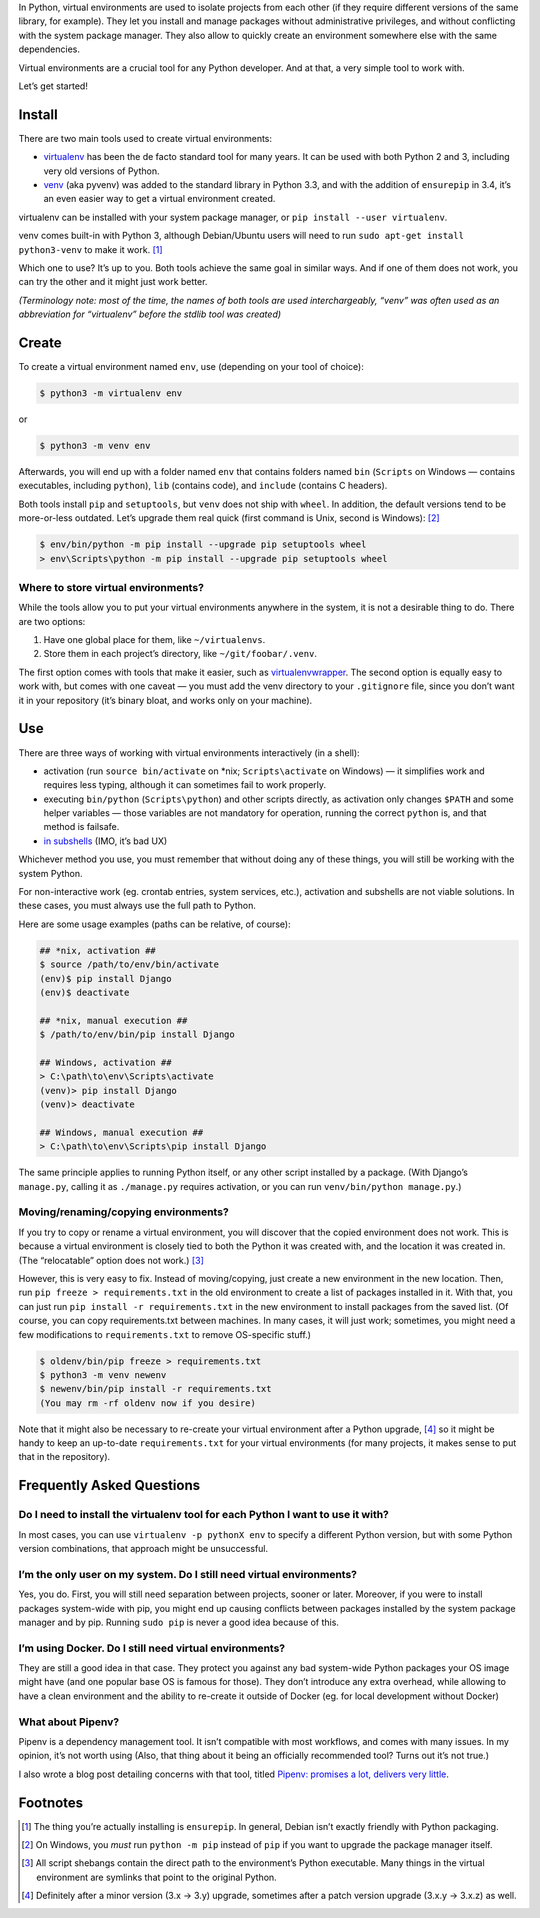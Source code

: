 .. title: Python Virtual Environments in Five Minutes
.. slug: python-virtual-environments
.. date: 2018-09-04 20:15:00+02:00
.. description: A short yet descriptive guide on Python virtual environments.
.. tags: Python, guide, devel, best practices, virtual environments, venv, virtualenv
.. category: Python
.. guide: yes
.. guide_effect: you now know how to use virtual environments
.. guide_platform: any platform
.. guide_topic: Python virtual environments
.. shortlink: venv


In Python, virtual environments are used to isolate projects from each other
(if they require different versions of the same library, for example). They let
you install and manage packages without administrative privileges, and without
conflicting with the system package manager.  They also allow to quickly create
an environment somewhere else with the same dependencies.

Virtual environments are a crucial tool for any Python developer. And at that,
a very simple tool to work with.

.. TEASER_END

Let’s get started!

Install
=======

There are two main tools used to create virtual environments:

* `virtualenv <https://virtualenv.pypa.io/>`_ has
  been the de facto standard tool for many years. It can be used with both
  Python 2 and 3, including very old versions of Python.
* `venv <https://docs.python.org/3/library/venv.html>`_ (aka pyvenv) was added to the
  standard library in Python 3.3, and with the addition of ``ensurepip`` in 3.4,
  it’s an even easier way to get a virtual environment created.

virtualenv can be installed with your system package manager, or ``pip
install --user virtualenv``.

venv comes built-in with Python 3, although
Debian/Ubuntu users will need to run ``sudo apt-get install python3-venv`` to
make it work. [1]_

Which one to use? It’s up to you. Both tools achieve the same goal in similar
ways. And if one of them does not work, you can try the other and it might just
work better.

*(Terminology note: most of the time, the names of both tools are used
interchargeably, “venv” was often used as an abbreviation for “virtualenv”
before the stdlib tool was created)*

Create
======

To create a virtual environment named ``env``, use (depending on your tool of
choice):

.. code:: text

    $ python3 -m virtualenv env

or

.. code:: text

    $ python3 -m venv env

Afterwards, you will end up with a folder named ``env`` that contains folders
named ``bin`` (``Scripts`` on Windows — contains executables, including
``python``), ``lib`` (contains code), and ``include`` (contains C headers).

Both tools install ``pip`` and ``setuptools``, but ``venv`` does not ship with
``wheel``. In addition, the default versions tend to be more-or-less outdated.
Let’s upgrade them real quick (first command is Unix, second is Windows): [2]_

.. code:: text

    $ env/bin/python -m pip install --upgrade pip setuptools wheel
    > env\Scripts\python -m pip install --upgrade pip setuptools wheel

Where to store virtual environments?
------------------------------------

While the tools allow you to put your virtual environments anywhere in the
system, it is not a desirable thing to do. There are two options:

1. Have one global place for them, like ``~/virtualenvs``.
2. Store them in each project’s directory, like ``~/git/foobar/.venv``.

The first option comes with tools that make it easier, such as
`virtualenvwrapper <https://virtualenvwrapper.readthedocs.io/>`_.
The second option is equally easy to work with, but comes with one caveat —
you must add the venv directory to your ``.gitignore`` file, since you don’t
want it in your repository (it’s binary bloat, and works only on your machine).

Use
===

There are three ways of working with virtual environments interactively (in a
shell):

* activation (run ``source bin/activate`` on \*nix;
  ``Scripts\activate`` on Windows) — it simplifies work and requires less
  typing, although it can sometimes fail to work properly.
* executing ``bin/python`` (``Scripts\python``) and other scripts directly, as
  activation only changes ``$PATH`` and some helper variables — those variables
  are not mandatory for operation, running the correct ``python`` is, and that
  method is failsafe.
* `in subshells <https://gist.github.com/datagrok/2199506>`_ (IMO, it’s bad UX)

Whichever method you use, you must remember that without doing any of these
things, you will still be working with the system Python.

For non-interactive work (eg. crontab entries, system services, etc.),
activation and subshells are not viable solutions. In these cases, you must
always use the full path to Python.

Here are some usage examples (paths can be relative, of course):

.. code:: text

    ## *nix, activation ##
    $ source /path/to/env/bin/activate
    (env)$ pip install Django
    (env)$ deactivate

    ## *nix, manual execution ##
    $ /path/to/env/bin/pip install Django

    ## Windows, activation ##
    > C:\path\to\env\Scripts\activate
    (venv)> pip install Django
    (venv)> deactivate

    ## Windows, manual execution ##
    > C:\path\to\env\Scripts\pip install Django

The same principle applies to running Python itself, or any other script
installed by a package. (With Django’s ``manage.py``, calling it as
``./manage.py`` requires activation, or you can run
``venv/bin/python manage.py``.)

Moving/renaming/copying environments?
-------------------------------------

If you try to copy or rename a virtual environment, you will discover that the
copied environment does not work. This is because a virtual environment is
closely tied to both the Python it was created with, and the location it was
created in. (The “relocatable” option does not work.) [3]_

However, this is very easy to fix. Instead of moving/copying, just create a new
environment in the new location. Then, run ``pip freeze > requirements.txt`` in
the old environment to create a list of packages installed in it. With that,
you can just run ``pip install -r requirements.txt`` in the new environment to
install packages from the saved list. (Of course, you can copy requirements.txt
between machines. In many cases, it will just work; sometimes, you might need a few
modifications to ``requirements.txt`` to remove OS-specific stuff.)

.. code:: text

    $ oldenv/bin/pip freeze > requirements.txt
    $ python3 -m venv newenv
    $ newenv/bin/pip install -r requirements.txt
    (You may rm -rf oldenv now if you desire)

Note that it might also be necessary to re-create your virtual environment
after a Python upgrade, [4]_ so it might be handy to keep an up-to-date
``requirements.txt`` for your virtual environments (for many projects, it makes
sense to put that in the repository).

Frequently Asked Questions
==========================

Do I need to install the virtualenv tool for each Python I want to use it with?
-------------------------------------------------------------------------------

In most cases, you can use ``virtualenv -p pythonX env`` to specify a different
Python version, but with some Python version combinations, that approach might
be unsuccessful.

I’m the only user on my system. Do I still need virtual environments?
---------------------------------------------------------------------

Yes, you do. First, you will still need separation between projects, sooner or
later.  Moreover, if you were to install packages system-wide with pip, you
might end up causing conflicts between packages installed by the system package
manager and by pip. Running ``sudo pip`` is never a good idea because of this.

I’m using Docker. Do I still need virtual environments?
-------------------------------------------------------

They are still a good idea in that case. They protect you against any bad
system-wide Python packages your OS image might have (and one popular base OS
is famous for those). They don’t introduce any extra overhead, while allowing
to have a clean environment and the ability to re-create it outside of Docker
(eg. for local development without Docker)

What about Pipenv?
------------------

Pipenv is a dependency management tool. It isn’t compatible with most workflows, and comes with many issues. In my opinion, it’s not worth using (Also, that thing about it being an officially recommended tool? Turns out it’s not true.)

I also wrote a blog post detailing concerns with that tool, titled `Pipenv: promises a lot, delivers very little <https://chriswarrick.com/blog/2018/07/17/pipenv-promises-a-lot-delivers-very-little/>`_.

Footnotes
=========

.. [1] The thing you’re actually installing is ``ensurepip``. In general, Debian isn’t exactly friendly with Python packaging.
.. [2] On Windows, you *must* run ``python -m pip`` instead of ``pip`` if you want to upgrade the package manager itself.
.. [3] All script shebangs contain the direct path to the environment’s Python executable.  Many things in the virtual environment are symlinks that point to the original Python.
.. [4] Definitely after a minor version (3.x → 3.y) upgrade, sometimes after a patch version upgrade (3.x.y → 3.x.z) as well.
